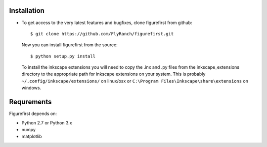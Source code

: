 Installation
=============
* To get access to the very latest features and bugfixes, clone figurefirst from
  github::
      
      $ git clone https://github.com/FlyRanch/figurefirst.git
      
  Now you can install figurefirst from the source::
      
      $ python setup.py install

  To install the inkscape extensions you will need to copy the .inx and .py files from the inkscape_extensions directory to the appropriate path for inkscape extensions on your system. This is probably ``~/.config/inkscape/extensions/`` on linux/osx or ``C:\Program Files\Inkscape\share\extensions`` on windows.

Requrements
===========

Figurefirst depends on:

* Python 2.7 or Python 3.x
* numpy
* matplotlib
